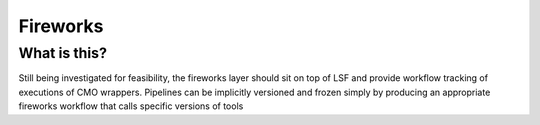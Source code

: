 =========
Fireworks
=========
What is this?
-------------
Still being investigated for feasibility, the fireworks layer should sit on top of LSF and provide workflow tracking of executions of CMO wrappers.  Pipelines can be implicitly versioned and frozen simply by producing an appropriate fireworks workflow that calls specific versions of tools

